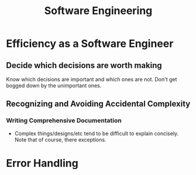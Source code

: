 #+TITLE: Software Engineering
#+HUGO_BASE_DIR: ..
#+HUGO_SECTION: post
#+HUGO_CUSTOM_FRONT_MATTER: :date "2021-07-19" :pin true :summary "Thoughts, observations and realizations accumulated throughout my career"
#+HUGO_TAGS: "software engineering"

* Efficiency as a Software Engineer
** Decide which decisions are worth making
Know which decisions are important and which ones are not. Don't get bogged down by the unimportant ones.
** Recognizing and Avoiding Accidental Complexity
*** Writing Comprehensive Documentation
- Complex things/designs/etc tend to be difficult to explain concisely. Note that of course, there exceptions.
* Error Handling
